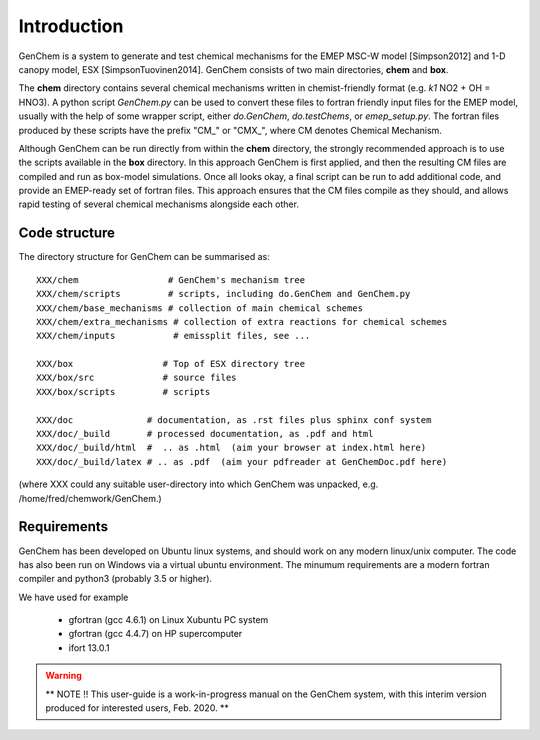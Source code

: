 
Introduction
============

GenChem is a system to generate and test chemical mechanisms for the
EMEP MSC-W model [Simpson2012] and 1-D canopy model, ESX [SimpsonTuovinen2014].
GenChem consists of two main directories, **chem** and **box**.

The **chem** directory contains several chemical mechanisms written
in chemist-friendly format (e.g. *k1*  NO2 + OH = HNO3).
A python script *GenChem.py* can be used to convert these files
to fortran friendly input files for the EMEP model, usually with the help
of some wrapper script, either *do.GenChem*, *do.testChems*, or *emep_setup.py*.
The fortran files produced by these scripts
have the prefix "CM_" or "CMX_", where CM denotes Chemical Mechanism.

Although GenChem can be run directly from within the **chem** directory,
the strongly recommended  approach is to use the scripts available
in the **box** directory. In this approach GenChem is first applied, and
then the resulting CM files are compiled and run
as box-model simulations. Once all looks okay, a final script
can be run to add additional code, and provide an EMEP-ready
set of fortran files. This approach ensures that the CM files
compile as they should, and allows rapid testing of several chemical
mechanisms alongside each other.


Code structure
--------------

The directory structure for GenChem can be summarised as::

  XXX/chem                 # GenChem's mechanism tree
  XXX/chem/scripts         # scripts, including do.GenChem and GenChem.py
  XXX/chem/base_mechanisms # collection of main chemical schemes
  XXX/chem/extra_mechanisms # collection of extra reactions for chemical schemes
  XXX/chem/inputs           # emissplit files, see ...

  XXX/box                 # Top of ESX directory tree
  XXX/box/src             # source files
  XXX/box/scripts         # scripts 

  XXX/doc              # documentation, as .rst files plus sphinx conf system
  XXX/doc/_build       # processed documentation, as .pdf and html 
  XXX/doc/_build/html  #  .. as .html  (aim your browser at index.html here)
  XXX/doc/_build/latex # .. as .pdf  (aim your pdfreader at GenChemDoc.pdf here)

(where XXX could any suitable user-directory into which GenChem was unpacked, e.g. /home/fred/chemwork/GenChem.)


Requirements
------------

GenChem has been developed on Ubuntu linux systems, and
should work on any modern linux/unix computer. The code has also been
run on Windows via a virtual ubuntu environment.
The minumum requirements are a modern fortran compiler and python3 
(probably 3.5 or higher).

We have used for example

        * gfortran (gcc 4.6.1) on Linux Xubuntu PC system

        * gfortran (gcc 4.4.7) on HP supercomputer

        * ifort 13.0.1



.. warning::

  **  NOTE !!
  This user-guide is a work-in-progress manual on the GenChem system,
  with this interim version produced for interested users, Feb. 2020.
  **
